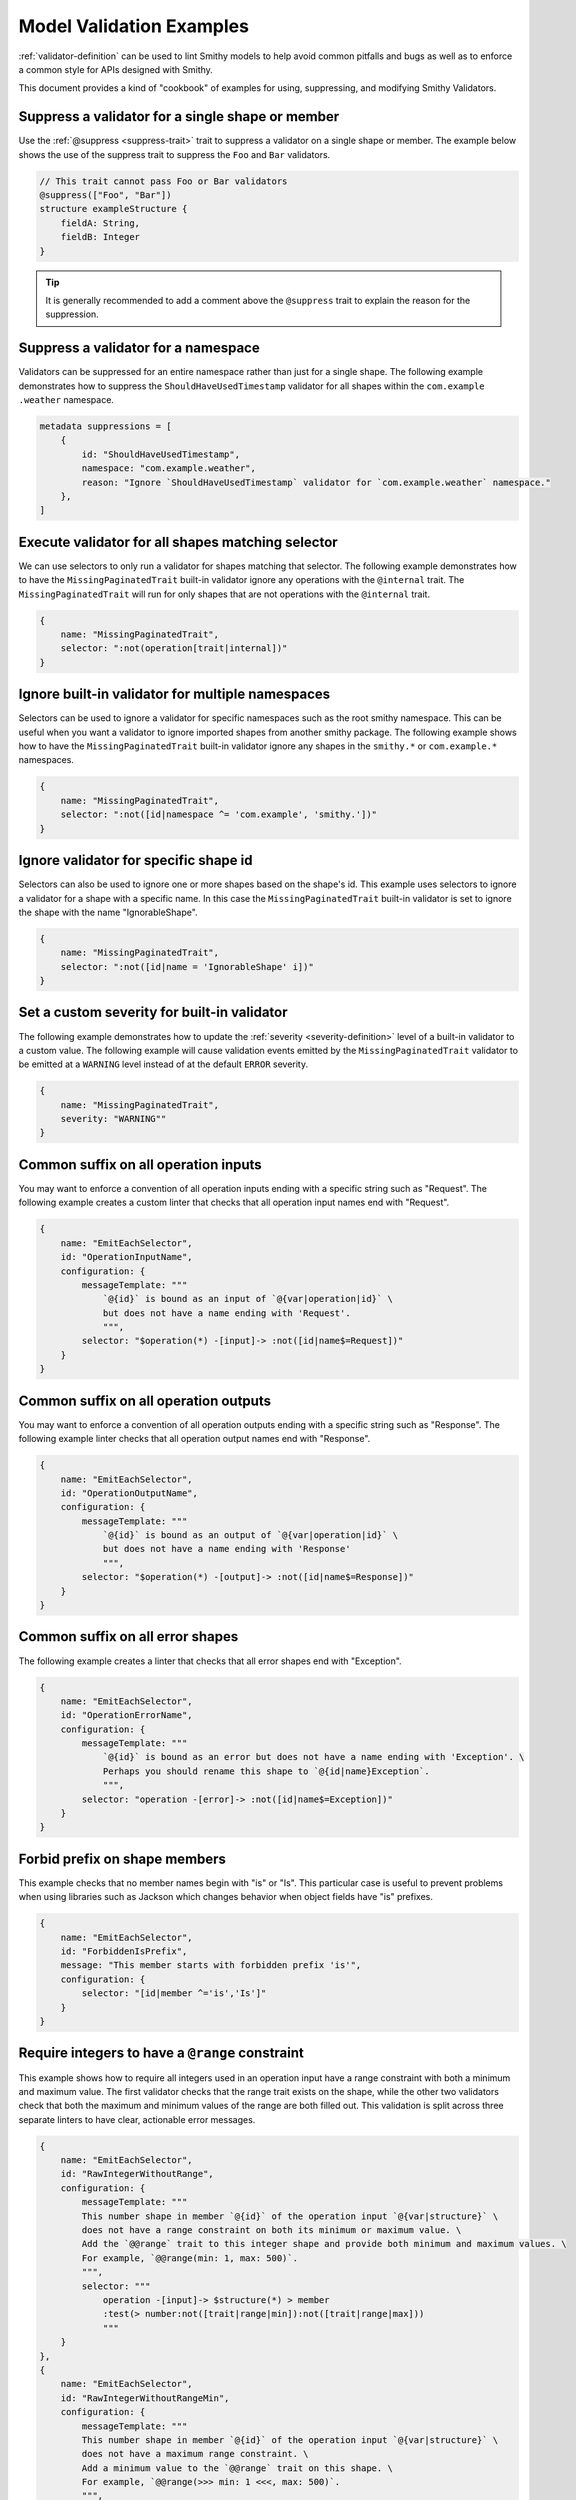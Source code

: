 =========================
Model Validation Examples
=========================

:ref:`validator-definition` can be used to lint Smithy models to help avoid
common pitfalls and bugs as well as to enforce a common style for APIs
designed with Smithy.

This document provides a kind of "cookbook" of examples for using,
suppressing, and modifying Smithy Validators.


Suppress a validator for a single shape or member
=================================================

Use the :ref:`@suppress <suppress-trait>` trait to suppress a validator on
a single shape or member. The example below shows the use of the suppress
trait to suppress the ``Foo`` and ``Bar`` validators.

.. code-block:: smithy

    // This trait cannot pass Foo or Bar validators
    @suppress(["Foo", "Bar"])
    structure exampleStructure {
        fieldA: String,
        fieldB: Integer
    }

.. tip::
    It is generally recommended to add a comment above the ``@suppress``
    trait to explain the reason for the suppression.


Suppress a validator for a namespace
====================================

Validators can be suppressed for an entire namespace rather than just for a
single shape. The following example demonstrates how to suppress the
``ShouldHaveUsedTimestamp`` validator for all shapes within the ``com.example
.weather`` namespace.

.. code-block:: smithy

    metadata suppressions = [
        {
            id: "ShouldHaveUsedTimestamp",
            namespace: "com.example.weather",
            reason: "Ignore `ShouldHaveUsedTimestamp` validator for `com.example.weather` namespace."
        },
    ]


Execute validator for all shapes matching selector
==================================================

We can use selectors to only run a validator for shapes matching that
selector. The following example demonstrates how to have the
``MissingPaginatedTrait`` built-in validator ignore any operations with the
``@internal`` trait. The ``MissingPaginatedTrait`` will run for only shapes
that are not operations with the ``@internal`` trait.

.. code-block:: smithy

    {
        name: "MissingPaginatedTrait",
        selector: ":not(operation[trait|internal])"
    }


Ignore built-in validator for multiple namespaces
=================================================

Selectors can be used to ignore a validator for specific namespaces such as
the root smithy namespace. This can be useful when you want a validator to
ignore imported shapes from another smithy package. The following example
shows how to have the ``MissingPaginatedTrait`` built-in validator ignore any
shapes in the ``smithy.*`` or ``com.example.*`` namespaces.

.. code-block:: smithy

    {
        name: "MissingPaginatedTrait",
        selector: ":not([id|namespace ^= 'com.example', 'smithy.'])"
    }


Ignore validator for specific shape id
======================================

Selectors can also be used to ignore one or more shapes based on the shape's
id. This example uses selectors to ignore a validator for a shape with a
specific name. In this case the ``MissingPaginatedTrait`` built-in validator
is set to ignore the shape with the name "IgnorableShape".

.. code-block:: smithy

    {
        name: "MissingPaginatedTrait",
        selector: ":not([id|name = 'IgnorableShape' i])"
    }


Set a custom severity for built-in validator
============================================

The following example demonstrates how to update the :ref:`severity
<severity-definition>` level of a built-in validator to a custom value. The
following example will cause validation events emitted by the
``MissingPaginatedTrait`` validator to be emitted at a ``WARNING`` level
instead of at the default ``ERROR`` severity.


.. code-block:: smithy

    {
        name: "MissingPaginatedTrait",
        severity: "WARNING""
    }


Common suffix on all operation inputs
=====================================

You may want to enforce a convention of all operation inputs ending with a
specific string such as "Request". The following example creates a custom
linter that checks that all operation input names end with "Request".

.. code-block:: smithy

    {
        name: "EmitEachSelector",
        id: "OperationInputName",
        configuration: {
            messageTemplate: """
                `@{id}` is bound as an input of `@{var|operation|id}` \
                but does not have a name ending with 'Request'.
                """,
            selector: "$operation(*) -[input]-> :not([id|name$=Request])"
        }
    }


Common suffix on all operation outputs
======================================

You may want to enforce a convention of all operation outputs ending with a
specific string such as "Response". The following example linter checks that
all operation output names end with "Response".

.. code-block:: smithy

    {
        name: "EmitEachSelector",
        id: "OperationOutputName",
        configuration: {
            messageTemplate: """
                `@{id}` is bound as an output of `@{var|operation|id}` \
                but does not have a name ending with 'Response'
                """,
            selector: "$operation(*) -[output]-> :not([id|name$=Response])"
        }
    }


Common suffix on all error shapes
=================================

The following example creates a linter that checks that all error shapes end
with "Exception".

.. code-block:: smithy

    {
        name: "EmitEachSelector",
        id: "OperationErrorName",
        configuration: {
            messageTemplate: """
                `@{id}` is bound as an error but does not have a name ending with 'Exception'. \
                Perhaps you should rename this shape to `@{id|name}Exception`.
                """,
            selector: "operation -[error]-> :not([id|name$=Exception])"
        }
    }


Forbid prefix on shape members
==============================

This example checks that no member names begin with "is" or "Is". This
particular case is useful to prevent problems when using libraries such as
Jackson which changes behavior when object fields have "is" prefixes.

.. code-block:: smithy

    {
        name: "EmitEachSelector",
        id: "ForbiddenIsPrefix",
        message: "This member starts with forbidden prefix 'is'",
        configuration: {
            selector: "[id|member ^='is','Is']"
        }
    }


Require integers to have a ``@range`` constraint
================================================

This example shows how to require all integers used in an operation input
have a range constraint with both a minimum and maximum value. The first
validator checks that the range trait exists on the shape, while the other
two validators check that both the maximum and minimum values of the range
are both filled out. This validation is split across three separate linters
to have clear, actionable error messages.

.. code-block:: smithy

    {
        name: "EmitEachSelector",
        id: "RawIntegerWithoutRange",
        configuration: {
            messageTemplate: """
            This number shape in member `@{id}` of the operation input `@{var|structure}` \
            does not have a range constraint on both its minimum or maximum value. \
            Add the `@@range` trait to this integer shape and provide both minimum and maximum values. \
            For example, `@@range(min: 1, max: 500)`.
            """,
            selector: """
                operation -[input]-> $structure(*) > member
                :test(> number:not([trait|range|min]):not([trait|range|max]))
                """
        }
    },
    {
        name: "EmitEachSelector",
        id: "RawIntegerWithoutRangeMin",
        configuration: {
            messageTemplate: """
            This number shape in member `@{id}` of the operation input `@{var|structure}` \
            does not have a maximum range constraint. \
            Add a minimum value to the `@@range` trait on this shape. \
            For example, `@@range(>>> min: 1 <<<, max: 500)`.
            """,
            selector: """
                operation -[input]-> $structure(*) > member
                :test(> number[trait|range]:not([trait|range|min]))
                """
        }
    },
    {
        name: "EmitEachSelector",
        id: "RawIntegerWithoutRangeMax",
        configuration: {
            messageTemplate: """
            This number shape in member `@{id}` of the operation input `@{var|structure}` \
            does not have a maximum range constraint. \
            Add a maximum value to the `@@range` trait on this shape. \
            For example, `@@range(min: 1, >>> max: 500 <<<)`.
            """,
            selector: """
                operation -[input]-> $structure(*) > member
                :test(> number[trait|range]:not([trait|range|max]))
                """
        }
    }


Require lists to have an ``@length`` constraint
===============================================

This example shows how to require all List shapes in the ``com.example.weather``
namespace to apply the ``@length`` constraint trait with both a
minimum and maximum value. This validation is split across three separate
linters to have clear, actionable error messages.

.. code-block:: smithy

    {
        name: "EmitEachSelector",
        id: "ListWithoutLengthConstraint",
        configuration: {
            messageTemplate: """
            List shape `@{id}` does not have a length constraint specified. \
            Add the `@@length` trait to the list shape. For example, `@@length(min: 1, max: 2)`.
            """,
            selector: "list:not([trait|length])"
        }
    },
    {
        name: "EmitEachSelector",
        id: "ListWithoutLengthConstraintMinimum",
        configuration: {
            messageTemplate: """
            List shape `@{id}` does not have a minimum length specified. \
            Add a `min` value to the `@@length` trait on the list shape. \
            For example, `@@length(>>> min: 1 <<<, max: 2)`.
            """,
            selector: "list[trait|length]:not([trait|length|min])"
        }
    },
    {
        name: "EmitEachSelector",
        id: "ListWithoutLengthConstraintMaximum",
        configuration: {
            messageTemplate: """
            List shape `@{id}` does not have a maximum length specified. \
            Add a `max` value to the `@@length` trait on the list shape. \
            For example, `@@length(min: 1, >>> max: 2 <<<)`.
            """,
            selector: "list[trait|length]:not([trait|length|max])"
        }
    }


Require strings to have a ``@pattern`` constraint
=================================================

This example shows how to require all integers used in an operation input to
have a ``@pattern`` constraint trait.

.. code-block:: smithy

    {
        name: "EmitEachSelector",
        id: "RawStringWithoutPattern",
        namespace: ["com.example.weather"],
        configuration: {
            messageTemplate: """
            This String shape in member `@{id}` of the operation input `@{var|structure}` \
            does not have a pattern constraint. \
            Add the `@@pattern` trait to this string shape and provide a regex pattern. \
            For example, `@@pattern("^[\\S\\s]+$")`.
            """,
            selector: """
                operation -[input]-> $structure(*) > member
                :test(> string:not([trait|enum]):not([trait|pattern]))
                """
        }
    }


Require ``@externalDocumentation`` trait to provide a homepage entry
====================================================================

The following example shows how to enforce that all uses of the
:ref:`@externaldocumentation <externaldocumentation-trait>` include a
``Homepage`` entry.

.. code-block:: smithy

    {
        name: "EmitEachSelector",
        id: "ExternalDocumentationMustIncludeHomePageValue",
        configuration: {
            messageTemplate: """
            @{id} has the `@@externalDocumentation` trait applied, but does not define a `"HomePage"` entry. \
            The following keys `@{trait|externalDocumentation|(keys)}` were defined for `@@externalDocumentation`, \
            but expected `"HomePage"` key.
            """,
            selector: "[trait|externalDocumentation]:not([trait|externalDocumentation|(keys) = Homepage])"
        }
    }


Limit shape name length
=======================

The following example limits the length of shape names within the ``com.example.weather``
namespace to between 3 and 80 characters.

.. code-block:: smithy

    {
        name: "EmitEachSelector"
        id: "ShapeNameLength",
        namespace: ["com.example.weather"],
        configuration: {
            messageTemplate: """
            Shape name @{id|name} is @{id|name|(length)} characters long.
            Shape names must be less than 60 characters and longer than 3 characters.
            """,
            selector: ":not([@id|name: @{(length)} <= 60 && @{(length)} >= 3])"
        }
    }


Limit nesting depth of input and output shape members
=====================================================

This example checks that resources are not deeply nested. In this case, it
will check that the nesting depth is less than 4.

.. code-block:: smithy

    {
        "name": "EmitEachSelector",
        "id": "LimitNestingDepthToFourLayers",
        "configuration": {
            messageTemplate: """
                `@{id}`, bound to operation `@{var|operation}` has a nesting depth >4. This is typically not advised.
                You should look for ways to reduce the nesting depth of this shape.
                """,
            selector: """
                $operation(*) -[input, output, error]->
                :test(> member > * > member > * > member > * member > *)
                """
        }
    }


Operations should have documentation
====================================

This example checks for documentation on all operation shapes.

.. code-block:: smithy

    {
        name: "EmitEachSelector",
        id: "MissingOperationDocumentation",
        configuration: {
            messageTemplate: """
                Operation `@{id|name}` is missing documentation. Add the `@@documentation` \
                trait to this operation.
                """,
            selector: "operation :not([trait|documentation])"
        }
    }


Examples on all operations
==========================

This example checks for examples on all operation shapes.

.. code-block:: smithy

    {
        name: "EmitEachSelector",
        id: "MissingOperationExamples",
        configuration: {
            messageTemplate: """
                Operation `@{id|name}` is missing examples. Add the `@@examples` \
                trait to this operation.
                """,
            selector: "operation :not([trait|examples])"
        }
    }


Operations should have common exception
=======================================

The following example shows how to check that all operations throw a common
exception.

.. code-block:: smithy

    {
        name: "EmitEachSelector",
        id: "OperationErrorsIncludesCommonException",
        configuration: {
            messageTemplate: """
            Expected error `CommonException` is not bound to operation @{id|name} . Add \
            `CommonException` to the list of errors bound to this operation.
            """
            selector: "operation :not(:test(-[error]-> [id|name=CommonException]))",
        }
    }


.. tip::
    If you want an operation to throw multiple common errors, you likely want
    to use a validator that checks for a common mixin rather than a single
    error. See :ref:`Operations Should Use Common Mixin
    <operations-should-use-common-mixin>`


.. _operations-should-use-common-mixin:

Operations should use common mixin
==================================

The following example checks that an operation uses a common :ref:`mixin
<mixin-trait>`, ``CommonMixin``. This is useful when you want operations to
have a common set of errors added via a common mixin.

.. code-block:: smithy

    {
        name: "EmitEachSelector"
        id: "OperationShouldUseCommonMixin",
        namespace: ["com.example.weather"],
        configuration: {
            messageTemplate: """
            Operation `@{id|name}` does not use expected mixin `CommonMixin`. Add the \
            mixin to this operation. For example, `operation @{id|name} with [ CommonMixin ]`.
            """
            selector: "operation :not(-[mixin]-> [id = CommonMixin])"
        }
    }


Check that models do not use an internal name
=============================================

The following example shows how to prevent the use of internal codewords
within a smithy model. In this case we want to prevent our models from using
the word "spork" in any member, structure, resource, operation, or service
name or within any trait or comment.

.. code-block:: smithy

    {
        id: "DontUseInternalNamesValidator",
        name: "ReservedWords",
        configuration: {
            reserved: [
                {
                    words: ["*spork*"],
                    reason: """
                    Sporks are a secret type of silverware. We can't let the rest of the world know about them.
                    """
                }
            ]
        }
    }


Check that models use a trait at least once
===========================================

The built-in ``EmitNoneSelector`` can be used to ensure at least one instance
of a trait is found in a model. The following example checks that at least
one usage of the ``@length`` trait is found within models in the ``com.example
.weather`` namespace.

.. code-block:: smithy

    {
        "name": "EmitNoneSelector",
        "id": "NoInstancesOfLengthTrait",
        "message": "No instances of the length trait were found.",
        "namespace": ["com.example.weather"]
        "configuration": {
            "selector": "[trait|length]"
        }
    }

.. tip::
    It is usually concerning if a model does not use common constraint traits
    such as ``@range``, ``@pattern``, or ``@length`` at all.


Exceptions thrown from operations must have an ``@httpError`` trait
===================================================================

This example shows how to enforce that all errors bound to an operation have
an httpError trait (and therefore httpError code) defined.

.. code-block:: smithy

    {
        name: "EmitEachSelector",
        id: "ErrorHasHttpErrorTrait",
        configuration: {
            messageTemplate: """
            `@{id|name}` is bound as an error but does not have the `@@httpErrorTrait`. \
            Apply the `@@httpErrorTrait` to this shape.
            """
            selector: "operation -[error]-> :not([trait|httpError])"
        }
    }

.. note::
    This example only makes sense for services using an httpProtocol.


Prefix headers with X-
======================

Case insensitive check for "X-" prefix on all custom httpHeaders used in your
model.

.. code-block:: smithy

    {
        name: "EmitEachSelector",
        id: "CustomHeadersHaveXDashPrefix",
        configuration: {
            messageTemplate: """
                @{id|name} applies the `@@httpHeader` with a custom header value of `@{trait|httpHeader}` that does not begin with `x-`.
                Custom headers should be prefixed with `x-`.
                """
            selector: "[trait|httpHeader]:not([trait|httpHeader^='x-' i])"
        }
    }

.. note::
    This example only makes sense for services using an httpProtocol.

.. tip::
    If you prefer to not prefix custom headers with "X-" then you can flip the logic of this validator by changing the
    selector to ``[trait|httpHeader^="x-" i]``


Lifecycle operation naming
==========================

Checks that operation names match with the lifecycle (CRUD) operations they
are bound to. This example shows how to check that the operation shape bound
to the "create" lifecycle operation prefixed with "create" (case insensitive).

.. code-block:: smithy

    {
        name: "EmitEachSelector",
        id: "LifecycleCreateName",
        configuration: {
            messageTemplate: """
            Operation `@{id|name}` is bound to Lifecycle operation 'create' on resource @{var|resource}. \
            `Create` operation names should begin with 'Create'. Did you mean `Create@{id|name}`?
            """,
            selector: "$resource(*) -[create]-> :not([id|name^=Create i])"
        }
    }

Prefer binding operations to resource over binding directly to a service
========================================================================

While it is occasionally necessary to bind operations directly to a service,
in most cases it is preferable to bind operations to a resource over binding
to the service directly. The example below shows how to validate that
operations are bound to resources and not to the service.

.. code-block:: smithy

    {
        name: "EmitEachSelector",
        id: "PreferResourceBindingOverServiceBinding",
        severity: "WARNING",
        configuration: {
            messageTemplate: """
                Operation @{id|name} is bound directly to the service @{var|target|id|name}. \
                Consider binding this operation to a resource instead.
                """
            selector: "$target(service) ${target} > operation"
        }
    }
